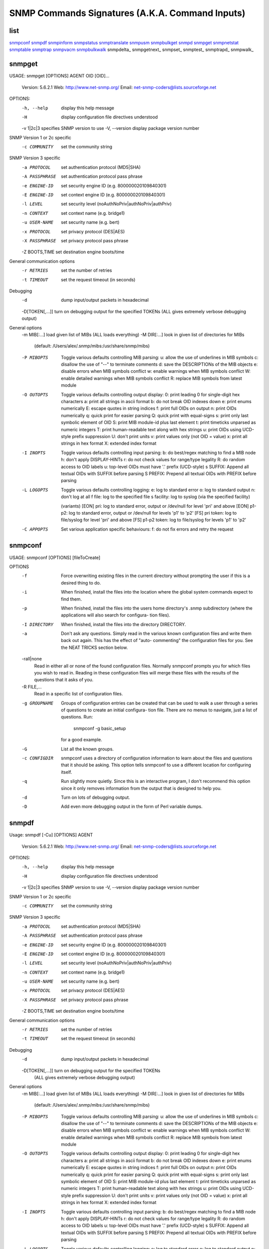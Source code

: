================================================
SNMP Commands Signatures (A.K.A. Command Inputs)
================================================

list
----
snmpconf_
snmpdf_
snmpinform_
snmpstatus_
snmptranslate_
snmpusm_
snmpbulkget_
snmpd_
snmpget_
snmpnetstat_
snmptable_
snmptrap_
snmpvacm_
snmpbulkwalk_
snmpdelta_
snmpgetnext_
snmpset_
snmptest_
snmptrapd_
snmpwalk_


snmpget
-------
USAGE: snmpget [OPTIONS] AGENT OID [OID]...

  Version:  5.6.2.1
  Web:      http://www.net-snmp.org/
  Email:    net-snmp-coders@lists.sourceforge.net

OPTIONS:
  -h, --help		display this help message
  -H			display configuration file directives understood
  -v 1|2c|3		specifies SNMP version to use
  -V, --version		display package version number
SNMP Version 1 or 2c specific
  -c COMMUNITY		set the community string
SNMP Version 3 specific
  -a PROTOCOL		set authentication protocol (MD5|SHA)
  -A PASSPHRASE		set authentication protocol pass phrase
  -e ENGINE-ID		set security engine ID (e.g. 800000020109840301)
  -E ENGINE-ID		set context engine ID (e.g. 800000020109840301)
  -l LEVEL		set security level (noAuthNoPriv|authNoPriv|authPriv)
  -n CONTEXT		set context name (e.g. bridge1)
  -u USER-NAME		set security name (e.g. bert)
  -x PROTOCOL		set privacy protocol (DES|AES)
  -X PASSPHRASE		set privacy protocol pass phrase
  -Z BOOTS,TIME		set destination engine boots/time
General communication options
  -r RETRIES		set the number of retries
  -t TIMEOUT		set the request timeout (in seconds)
Debugging
  -d			dump input/output packets in hexadecimal
  -D[TOKEN[,...]]	turn on debugging output for the specified TOKENs (ALL gives extremely verbose debugging output)
General options
  -m MIB[:...]		load given list of MIBs (ALL loads everything)
  -M DIR[:...]		look in given list of directories for MIBs
    (default: /Users/alex/.snmp/mibs:/usr/share/snmp/mibs)
  -P MIBOPTS		Toggle various defaults controlling MIB parsing:
              u:  allow the use of underlines in MIB symbols
              c:  disallow the use of "--" to terminate comments
              d:  save the DESCRIPTIONs of the MIB objects
              e:  disable errors when MIB symbols conflict
              w:  enable warnings when MIB symbols conflict
              W:  enable detailed warnings when MIB symbols conflict
              R:  replace MIB symbols from latest module
  -O OUTOPTS		Toggle various defaults controlling output display:
              0:  print leading 0 for single-digit hex characters
              a:  print all strings in ascii format
              b:  do not break OID indexes down
              e:  print enums numerically
              E:  escape quotes in string indices
              f:  print full OIDs on output
              n:  print OIDs numerically
              q:  quick print for easier parsing
              Q:  quick print with equal-signs
              s:  print only last symbolic element of OID
              S:  print MIB module-id plus last element
              t:  print timeticks unparsed as numeric integers
              T:  print human-readable text along with hex strings
              u:  print OIDs using UCD-style prefix suppression
              U:  don't print units
              v:  print values only (not OID = value)
              x:  print all strings in hex format
              X:  extended index format
  -I INOPTS		Toggle various defaults controlling input parsing:
              b:  do best/regex matching to find a MIB node
              h:  don't apply DISPLAY-HINTs
              r:  do not check values for range/type legality
              R:  do random access to OID labels
              u:  top-level OIDs must have '.' prefix (UCD-style)
              s SUFFIX:  Append all textual OIDs with SUFFIX before parsing
              S PREFIX:  Prepend all textual OIDs with PREFIX before parsing
  -L LOGOPTS		Toggle various defaults controlling logging:
              e:           log to standard error
              o:           log to standard output
              n:           don't log at all
              f file:      log to the specified file
              s facility:  log to syslog (via the specified facility)

              (variants)
              [EON] pri:   log to standard error, output or /dev/null for level 'pri' and above
              [EON] p1-p2: log to standard error, output or /dev/null for levels 'p1' to 'p2'
              [FS] pri token:    log to file/syslog for level 'pri' and above
              [FS] p1-p2 token:  log to file/syslog for levels 'p1' to 'p2'
  -C APPOPTS		Set various application specific behaviours:
              f:  do not fix errors and retry the request


snmpconf
--------
USAGE: snmpconf [OPTIONS] [fileToCreate]

OPTIONS
       -f      Force overwriting existing files in the current directory without prompting the user if this is a desired thing to do.

       -i      When finished, install the files into the location where the global system commands expect to find them.

       -p      When  finished, install the files into the users home directory's .snmp subdirectory (where the applications will also search for configura-
               tion files).

       -I DIRECTORY
               When finished, install the files into the directory DIRECTORY.

       -a      Don't ask any questions.  Simply read in the various known configuration files and write them back out again.  This has the effect of "auto-
               commenting" the configuration files for you.  See the NEAT TRICKS section below.

       -rall|none
               Read in either all or none of the found configuration files.  Normally snmpconf prompts you for which files you wish to read in.  Reading in
               these configuration files will merge these files with the results of the questions that it asks of you.

       -R FILE,...
               Read in a specific list of configuration files.

       -g GROUPNAME
               Groups of configuration entries can be created that can be used to walk a user through a series of questions to create an initial configura-
               tion file.  There are no menus to navigate, just a list of questions.  Run:

                      snmpconf -g basic_setup

               for a good example.

       -G      List all the known groups.

       -c CONFIGDIR
               snmpconf  uses  a directory of configuration information to learn about the files and questions that it should be asking.  This option tells
               snmpconf to use a different location for configuring itself.

       -q      Run slightly more quietly.  Since this is an interactive program, I don't recommend this option since it only removes information  from  the
               output that is designed to help you.

       -d      Turn on lots of debugging output.

       -D      Add even more debugging output in the form of Perl variable dumps.


snmpdf
------
Usage: snmpdf [-Cu] [OPTIONS] AGENT

  Version:  5.6.2.1
  Web:      http://www.net-snmp.org/
  Email:    net-snmp-coders@lists.sourceforge.net

OPTIONS:
  -h, --help		display this help message
  -H			display configuration file directives understood
  -v 1|2c|3		specifies SNMP version to use
  -V, --version		display package version number
SNMP Version 1 or 2c specific
  -c COMMUNITY		set the community string
SNMP Version 3 specific
  -a PROTOCOL		set authentication protocol (MD5|SHA)
  -A PASSPHRASE		set authentication protocol pass phrase
  -e ENGINE-ID		set security engine ID (e.g. 800000020109840301)
  -E ENGINE-ID		set context engine ID (e.g. 800000020109840301)
  -l LEVEL		set security level (noAuthNoPriv|authNoPriv|authPriv)
  -n CONTEXT		set context name (e.g. bridge1)
  -u USER-NAME		set security name (e.g. bert)
  -x PROTOCOL		set privacy protocol (DES|AES)
  -X PASSPHRASE		set privacy protocol pass phrase
  -Z BOOTS,TIME		set destination engine boots/time
General communication options
  -r RETRIES		set the number of retries
  -t TIMEOUT		set the request timeout (in seconds)
Debugging
  -d			dump input/output packets in hexadecimal
  -D[TOKEN[,...]]	turn on debugging output for the specified TOKENs
               (ALL gives extremely verbose debugging output)
General options
  -m MIB[:...]		load given list of MIBs (ALL loads everything)
  -M DIR[:...]		look in given list of directories for MIBs
    (default: /Users/alex/.snmp/mibs:/usr/share/snmp/mibs)
  -P MIBOPTS		Toggle various defaults controlling MIB parsing:
              u:  allow the use of underlines in MIB symbols
              c:  disallow the use of "--" to terminate comments
              d:  save the DESCRIPTIONs of the MIB objects
              e:  disable errors when MIB symbols conflict
              w:  enable warnings when MIB symbols conflict
              W:  enable detailed warnings when MIB symbols conflict
              R:  replace MIB symbols from latest module
  -O OUTOPTS		Toggle various defaults controlling output display:
              0:  print leading 0 for single-digit hex characters
              a:  print all strings in ascii format
              b:  do not break OID indexes down
              e:  print enums numerically
              E:  escape quotes in string indices
              f:  print full OIDs on output
              n:  print OIDs numerically
              q:  quick print for easier parsing
              Q:  quick print with equal-signs
              s:  print only last symbolic element of OID
              S:  print MIB module-id plus last element
              t:  print timeticks unparsed as numeric integers
              T:  print human-readable text along with hex strings
              u:  print OIDs using UCD-style prefix suppression
              U:  don't print units
              v:  print values only (not OID = value)
              x:  print all strings in hex format
              X:  extended index format
  -I INOPTS		Toggle various defaults controlling input parsing:
              b:  do best/regex matching to find a MIB node
              h:  don't apply DISPLAY-HINTs
              r:  do not check values for range/type legality
              R:  do random access to OID labels
              u:  top-level OIDs must have '.' prefix (UCD-style)
              s SUFFIX:  Append all textual OIDs with SUFFIX before parsing
              S PREFIX:  Prepend all textual OIDs with PREFIX before parsing
  -L LOGOPTS		Toggle various defaults controlling logging:
              e:           log to standard error
              o:           log to standard output
              n:           don't log at all
              f file:      log to the specified file
              s facility:  log to syslog (via the specified facility)

              (variants)
              [EON] pri:   log to standard error, output or /dev/null for level 'pri' and above
              [EON] p1-p2: log to standard error, output or /dev/null for levels 'p1' to 'p2'
              [FS] pri token:    log to file/syslog for level 'pri' and above
              [FS] p1-p2 token:  log to file/syslog for levels 'p1' to 'p2'

snmpdf options:
              -Cu	Use UCD-SNMP dskTable to do the calculations.
                [Normally the HOST-RESOURCES-MIB is consulted first.]

snmpinform
----------
USAGE: snmpinform [OPTIONS] AGENT TRAP-PARAMETERS

  Version:  5.6.2.1
  Web:      http://www.net-snmp.org/
  Email:    net-snmp-coders@lists.sourceforge.net

OPTIONS:
  -h, --help		display this help message
  -H			display configuration file directives understood
  -v 1|2c|3		specifies SNMP version to use
  -V, --version		display package version number
SNMP Version 1 or 2c specific
  -c COMMUNITY		set the community string
SNMP Version 3 specific
  -a PROTOCOL		set authentication protocol (MD5|SHA)
  -A PASSPHRASE		set authentication protocol pass phrase
  -e ENGINE-ID		set security engine ID (e.g. 800000020109840301)
  -E ENGINE-ID		set context engine ID (e.g. 800000020109840301)
  -l LEVEL		set security level (noAuthNoPriv|authNoPriv|authPriv)
  -n CONTEXT		set context name (e.g. bridge1)
  -u USER-NAME		set security name (e.g. bert)
  -x PROTOCOL		set privacy protocol (DES|AES)
  -X PASSPHRASE		set privacy protocol pass phrase
  -Z BOOTS,TIME		set destination engine boots/time
General communication options
  -r RETRIES		set the number of retries
  -t TIMEOUT		set the request timeout (in seconds)
Debugging
  -d			dump input/output packets in hexadecimal
  -D[TOKEN[,...]]	turn on debugging output for the specified TOKENs
               (ALL gives extremely verbose debugging output)
General options
  -m MIB[:...]		load given list of MIBs (ALL loads everything)
  -M DIR[:...]		look in given list of directories for MIBs
    (default: /Users/alex/.snmp/mibs:/usr/share/snmp/mibs)
  -P MIBOPTS		Toggle various defaults controlling MIB parsing:
              u:  allow the use of underlines in MIB symbols
              c:  disallow the use of "--" to terminate comments
              d:  save the DESCRIPTIONs of the MIB objects
              e:  disable errors when MIB symbols conflict
              w:  enable warnings when MIB symbols conflict
              W:  enable detailed warnings when MIB symbols conflict
              R:  replace MIB symbols from latest module
  -O OUTOPTS		Toggle various defaults controlling output display:
              0:  print leading 0 for single-digit hex characters
              a:  print all strings in ascii format
              b:  do not break OID indexes down
              e:  print enums numerically
              E:  escape quotes in string indices
              f:  print full OIDs on output
              n:  print OIDs numerically
              q:  quick print for easier parsing
              Q:  quick print with equal-signs
              s:  print only last symbolic element of OID
              S:  print MIB module-id plus last element
              t:  print timeticks unparsed as numeric integers
              T:  print human-readable text along with hex strings
              u:  print OIDs using UCD-style prefix suppression
              U:  don't print units
              v:  print values only (not OID = value)
              x:  print all strings in hex format
              X:  extended index format
  -I INOPTS		Toggle various defaults controlling input parsing:
              b:  do best/regex matching to find a MIB node
              h:  don't apply DISPLAY-HINTs
              r:  do not check values for range/type legality
              R:  do random access to OID labels
              u:  top-level OIDs must have '.' prefix (UCD-style)
              s SUFFIX:  Append all textual OIDs with SUFFIX before parsing
              S PREFIX:  Prepend all textual OIDs with PREFIX before parsing
  -L LOGOPTS		Toggle various defaults controlling logging:
              e:           log to standard error
              o:           log to standard output
              n:           don't log at all
              f file:      log to the specified file
              s facility:  log to syslog (via the specified facility)

              (variants)
              [EON] pri:   log to standard error, output or /dev/null for level 'pri' and above
              [EON] p1-p2: log to standard error, output or /dev/null for levels 'p1' to 'p2'
              [FS] pri token:    log to file/syslog for level 'pri' and above
              [FS] p1-p2 token:  log to file/syslog for levels 'p1' to 'p2'
  -C APPOPTS		Set various application specific behaviour:
              i:  send an INFORM instead of a TRAP

  -v 1 TRAP-PARAMETERS:
     enterprise-oid agent trap-type specific-type uptime [OID TYPE VALUE]...
  or
  -v 2 TRAP-PARAMETERS:
     uptime trapoid [OID TYPE VALUE] ...


snmpstatus
----------
USAGE: snmpstatus [OPTIONS] AGENT

  Version:  5.6.2.1
  Web:      http://www.net-snmp.org/
  Email:    net-snmp-coders@lists.sourceforge.net

OPTIONS:
  -h, --help		display this help message
  -H			display configuration file directives understood
  -v 1|2c|3		specifies SNMP version to use
  -V, --version		display package version number
SNMP Version 1 or 2c specific
  -c COMMUNITY		set the community string
SNMP Version 3 specific
  -a PROTOCOL		set authentication protocol (MD5|SHA)
  -A PASSPHRASE		set authentication protocol pass phrase
  -e ENGINE-ID		set security engine ID (e.g. 800000020109840301)
  -E ENGINE-ID		set context engine ID (e.g. 800000020109840301)
  -l LEVEL		set security level (noAuthNoPriv|authNoPriv|authPriv)
  -n CONTEXT		set context name (e.g. bridge1)
  -u USER-NAME		set security name (e.g. bert)
  -x PROTOCOL		set privacy protocol (DES|AES)
  -X PASSPHRASE		set privacy protocol pass phrase
  -Z BOOTS,TIME		set destination engine boots/time
General communication options
  -r RETRIES		set the number of retries
  -t TIMEOUT		set the request timeout (in seconds)
Debugging
  -d			dump input/output packets in hexadecimal
  -D[TOKEN[,...]]	turn on debugging output for the specified TOKENs
               (ALL gives extremely verbose debugging output)
General options
  -m MIB[:...]		load given list of MIBs (ALL loads everything)
  -M DIR[:...]		look in given list of directories for MIBs
    (default: /Users/alex/.snmp/mibs:/usr/share/snmp/mibs)
  -P MIBOPTS		Toggle various defaults controlling MIB parsing:
              u:  allow the use of underlines in MIB symbols
              c:  disallow the use of "--" to terminate comments
              d:  save the DESCRIPTIONs of the MIB objects
              e:  disable errors when MIB symbols conflict
              w:  enable warnings when MIB symbols conflict
              W:  enable detailed warnings when MIB symbols conflict
              R:  replace MIB symbols from latest module
  -O OUTOPTS		Toggle various defaults controlling output display:
              0:  print leading 0 for single-digit hex characters
              a:  print all strings in ascii format
              b:  do not break OID indexes down
              e:  print enums numerically
              E:  escape quotes in string indices
              f:  print full OIDs on output
              n:  print OIDs numerically
              q:  quick print for easier parsing
              Q:  quick print with equal-signs
              s:  print only last symbolic element of OID
              S:  print MIB module-id plus last element
              t:  print timeticks unparsed as numeric integers
              T:  print human-readable text along with hex strings
              u:  print OIDs using UCD-style prefix suppression
              U:  don't print units
              v:  print values only (not OID = value)
              x:  print all strings in hex format
              X:  extended index format
  -I INOPTS		Toggle various defaults controlling input parsing:
              b:  do best/regex matching to find a MIB node
              h:  don't apply DISPLAY-HINTs
              r:  do not check values for range/type legality
              R:  do random access to OID labels
              u:  top-level OIDs must have '.' prefix (UCD-style)
              s SUFFIX:  Append all textual OIDs with SUFFIX before parsing
              S PREFIX:  Prepend all textual OIDs with PREFIX before parsing
  -L LOGOPTS		Toggle various defaults controlling logging:
              e:           log to standard error
              o:           log to standard output
              n:           don't log at all
              f file:      log to the specified file
              s facility:  log to syslog (via the specified facility)

              (variants)
              [EON] pri:   log to standard error, output or /dev/null for level 'pri' and above
              [EON] p1-p2: log to standard error, output or /dev/null for levels 'p1' to 'p2'
              [FS] pri token:    log to file/syslog for level 'pri' and above
              [FS] p1-p2 token:  log to file/syslog for levels 'p1' to 'p2'
  -C APPOPTS		Set various application specific behaviours:
              f:  do not fix errors and retry the request

snmptranslate
-------------
USAGE: snmptranslate [OPTIONS] OID [OID]...

  Version:  5.6.2.1
  Web:      http://www.net-snmp.org/
  Email:    net-snmp-coders@lists.sourceforge.net

OPTIONS:
  -h			display this help message
  -V			display package version number
  -m MIB[:...]		load given list of MIBs (ALL loads everything)
  -M DIR[:...]		look in given list of directories for MIBs
  -D[TOKEN[,...]]	turn on debugging output for the specified TOKENs
               (ALL gives extremely verbose debugging output)
  -w WIDTH		set width of tree and detail output
  -T TRANSOPTS		Set various options controlling report produced:
              B:  print all matching objects for a regex search
              d:  print full details of the given OID
              p:  print tree format symbol table
              a:  print ASCII format symbol table
              l:  enable labeled OID report
              o:  enable OID report
              s:  enable dotted symbolic report
              z:  enable MIB child OID report
              t:  enable alternate format symbolic suffix report
  -P MIBOPTS		Toggle various defaults controlling mib parsing:
              u:  allow the use of underlines in MIB symbols
              c:  disallow the use of "--" to terminate comments
              d:  save the DESCRIPTIONs of the MIB objects
              e:  disable errors when MIB symbols conflict
              w:  enable warnings when MIB symbols conflict
              W:  enable detailed warnings when MIB symbols conflict
              R:  replace MIB symbols from latest module
  -O OUTOPTS		Toggle various defaults controlling output display:
              0:  print leading 0 for single-digit hex characters
              a:  print all strings in ascii format
              b:  do not break OID indexes down
              e:  print enums numerically
              E:  escape quotes in string indices
              f:  print full OIDs on output
              n:  print OIDs numerically
              q:  quick print for easier parsing
              Q:  quick print with equal-signs
              s:  print only last symbolic element of OID
              S:  print MIB module-id plus last element
              t:  print timeticks unparsed as numeric integers
              T:  print human-readable text along with hex strings
              u:  print OIDs using UCD-style prefix suppression
              U:  don't print units
              v:  print values only (not OID = value)
              x:  print all strings in hex format
              X:  extended index format
  -I INOPTS		Toggle various defaults controlling input parsing:
              b:  do best/regex matching to find a MIB node
              h:  don't apply DISPLAY-HINTs
              r:  do not check values for range/type legality
              R:  do random access to OID labels
              u:  top-level OIDs must have '.' prefix (UCD-style)
              s SUFFIX:  Append all textual OIDs with SUFFIX before parsing
              S PREFIX:  Prepend all textual OIDs with PREFIX before parsing
  -L LOGOPTS		Toggle various defaults controlling logging:
              e:           log to standard error
              o:           log to standard output
              n:           don't log at all
              f file:      log to the specified file
              s facility:  log to syslog (via the specified facility)

              (variants)
              [EON] pri:   log to standard error, output or /dev/null for level 'pri' and above
              [EON] p1-p2: log to standard error, output or /dev/null for levels 'p1' to 'p2'
              [FS] pri token:    log to file/syslog for level 'pri' and above
              [FS] p1-p2 token:  log to file/syslog for levels 'p1' to 'p2'

snmpusm
-------
Usage: snmpusm [OPTIONS] AGENT COMMAND

  Version:  5.6.2.1
  Web:      http://www.net-snmp.org/
  Email:    net-snmp-coders@lists.sourceforge.net

OPTIONS:
  -h, --help		display this help message
  -H			display configuration file directives understood
  -v 1|2c|3		specifies SNMP version to use
  -V, --version		display package version number
SNMP Version 1 or 2c specific
  -c COMMUNITY		set the community string
SNMP Version 3 specific
  -a PROTOCOL		set authentication protocol (MD5|SHA)
  -A PASSPHRASE		set authentication protocol pass phrase
  -e ENGINE-ID		set security engine ID (e.g. 800000020109840301)
  -E ENGINE-ID		set context engine ID (e.g. 800000020109840301)
  -l LEVEL		set security level (noAuthNoPriv|authNoPriv|authPriv)
  -n CONTEXT		set context name (e.g. bridge1)
  -u USER-NAME		set security name (e.g. bert)
  -x PROTOCOL		set privacy protocol (DES|AES)
  -X PASSPHRASE		set privacy protocol pass phrase
  -Z BOOTS,TIME		set destination engine boots/time
General communication options
  -r RETRIES		set the number of retries
  -t TIMEOUT		set the request timeout (in seconds)
Debugging
  -d			dump input/output packets in hexadecimal
  -D[TOKEN[,...]]	turn on debugging output for the specified TOKENs
               (ALL gives extremely verbose debugging output)
General options
  -m MIB[:...]		load given list of MIBs (ALL loads everything)
  -M DIR[:...]		look in given list of directories for MIBs
    (default: /Users/alex/.snmp/mibs:/usr/share/snmp/mibs)
  -P MIBOPTS		Toggle various defaults controlling MIB parsing:
              u:  allow the use of underlines in MIB symbols
              c:  disallow the use of "--" to terminate comments
              d:  save the DESCRIPTIONs of the MIB objects
              e:  disable errors when MIB symbols conflict
              w:  enable warnings when MIB symbols conflict
              W:  enable detailed warnings when MIB symbols conflict
              R:  replace MIB symbols from latest module
  -O OUTOPTS		Toggle various defaults controlling output display:
              0:  print leading 0 for single-digit hex characters
              a:  print all strings in ascii format
              b:  do not break OID indexes down
              e:  print enums numerically
              E:  escape quotes in string indices
              f:  print full OIDs on output
              n:  print OIDs numerically
              q:  quick print for easier parsing
              Q:  quick print with equal-signs
              s:  print only last symbolic element of OID
              S:  print MIB module-id plus last element
              t:  print timeticks unparsed as numeric integers
              T:  print human-readable text along with hex strings
              u:  print OIDs using UCD-style prefix suppression
              U:  don't print units
              v:  print values only (not OID = value)
              x:  print all strings in hex format
              X:  extended index format
  -I INOPTS		Toggle various defaults controlling input parsing:
              b:  do best/regex matching to find a MIB node
              h:  don't apply DISPLAY-HINTs
              r:  do not check values for range/type legality
              R:  do random access to OID labels
              u:  top-level OIDs must have '.' prefix (UCD-style)
              s SUFFIX:  Append all textual OIDs with SUFFIX before parsing
              S PREFIX:  Prepend all textual OIDs with PREFIX before parsing
  -L LOGOPTS		Toggle various defaults controlling logging:
              e:           log to standard error
              o:           log to standard output
              n:           don't log at all
              f file:      log to the specified file
              s facility:  log to syslog (via the specified facility)

              (variants)
              [EON] pri:   log to standard error, output or /dev/null for level 'pri' and above
              [EON] p1-p2: log to standard error, output or /dev/null for levels 'p1' to 'p2'
              [FS] pri token:    log to file/syslog for level 'pri' and above
              [FS] p1-p2 token:  log to file/syslog for levels 'p1' to 'p2'

snmpusm commands:
  [options]               create     USER [CLONEFROM-USER]
  [options]               delete     USER
  [options]               activate   USER
  [options]               deactivate USER
  [options] [-Cw]         cloneFrom  USER CLONEFROM-USER
  [options] [-Ca] [-Cx]   changekey  [USER]
  [options] [-Ca] [-Cx]   passwd     OLD-PASSPHRASE NEW-PASSPHRASE [USER]
  [options] (-Ca|-Cx) -Ck passwd     OLD-KEY-OR-PASS NEW-KEY-OR-PASS [USER]

snmpusm options:
    -CE ENGINE-ID	Set usmUserEngineID (e.g. 800000020109840301).
    -Cp STRING	Set usmUserPublic value to STRING.
    -Cw		Create the user with createAndWait.
            (it won't be active until you active it)
    -Cx		Change the privacy key.
    -Ca		Change the authentication key.
    -Ck		Allows to use localized key (must start with 0x)
            instead of passphrase.

snmpbulkget
-----------
USAGE: snmpbulkget [OPTIONS] AGENT OID [OID]...

  Version:  5.6.2.1
  Web:      http://www.net-snmp.org/
  Email:    net-snmp-coders@lists.sourceforge.net

OPTIONS:
  -h, --help		display this help message
  -H			display configuration file directives understood
  -v 1|2c|3		specifies SNMP version to use
  -V, --version		display package version number
SNMP Version 1 or 2c specific
  -c COMMUNITY		set the community string
SNMP Version 3 specific
  -a PROTOCOL		set authentication protocol (MD5|SHA)
  -A PASSPHRASE		set authentication protocol pass phrase
  -e ENGINE-ID		set security engine ID (e.g. 800000020109840301)
  -E ENGINE-ID		set context engine ID (e.g. 800000020109840301)
  -l LEVEL		set security level (noAuthNoPriv|authNoPriv|authPriv)
  -n CONTEXT		set context name (e.g. bridge1)
  -u USER-NAME		set security name (e.g. bert)
  -x PROTOCOL		set privacy protocol (DES|AES)
  -X PASSPHRASE		set privacy protocol pass phrase
  -Z BOOTS,TIME		set destination engine boots/time
General communication options
  -r RETRIES		set the number of retries
  -t TIMEOUT		set the request timeout (in seconds)
Debugging
  -d			dump input/output packets in hexadecimal
  -D[TOKEN[,...]]	turn on debugging output for the specified TOKENs
               (ALL gives extremely verbose debugging output)
General options
  -m MIB[:...]		load given list of MIBs (ALL loads everything)
  -M DIR[:...]		look in given list of directories for MIBs
    (default: /Users/alex/.snmp/mibs:/usr/share/snmp/mibs)
  -P MIBOPTS		Toggle various defaults controlling MIB parsing:
              u:  allow the use of underlines in MIB symbols
              c:  disallow the use of "--" to terminate comments
              d:  save the DESCRIPTIONs of the MIB objects
              e:  disable errors when MIB symbols conflict
              w:  enable warnings when MIB symbols conflict
              W:  enable detailed warnings when MIB symbols conflict
              R:  replace MIB symbols from latest module
  -O OUTOPTS		Toggle various defaults controlling output display:
              0:  print leading 0 for single-digit hex characters
              a:  print all strings in ascii format
              b:  do not break OID indexes down
              e:  print enums numerically
              E:  escape quotes in string indices
              f:  print full OIDs on output
              n:  print OIDs numerically
              q:  quick print for easier parsing
              Q:  quick print with equal-signs
              s:  print only last symbolic element of OID
              S:  print MIB module-id plus last element
              t:  print timeticks unparsed as numeric integers
              T:  print human-readable text along with hex strings
              u:  print OIDs using UCD-style prefix suppression
              U:  don't print units
              v:  print values only (not OID = value)
              x:  print all strings in hex format
              X:  extended index format
  -I INOPTS		Toggle various defaults controlling input parsing:
              b:  do best/regex matching to find a MIB node
              h:  don't apply DISPLAY-HINTs
              r:  do not check values for range/type legality
              R:  do random access to OID labels
              u:  top-level OIDs must have '.' prefix (UCD-style)
              s SUFFIX:  Append all textual OIDs with SUFFIX before parsing
              S PREFIX:  Prepend all textual OIDs with PREFIX before parsing
  -L LOGOPTS		Toggle various defaults controlling logging:
              e:           log to standard error
              o:           log to standard output
              n:           don't log at all
              f file:      log to the specified file
              s facility:  log to syslog (via the specified facility)

              (variants)
              [EON] pri:   log to standard error, output or /dev/null for level 'pri' and above
              [EON] p1-p2: log to standard error, output or /dev/null for levels 'p1' to 'p2'
              [FS] pri token:    log to file/syslog for level 'pri' and above
              [FS] p1-p2 token:  log to file/syslog for levels 'p1' to 'p2'
  -C APPOPTS		Set various application specific behaviours:
              n<NUM>:  set non-repeaters to <NUM>
              r<NUM>:  set max-repeaters to <NUM>

snmpbulkwalk
------------
USAGE: snmpbulkwalk [OPTIONS] AGENT [OID]

  Version:  5.6.2.1
  Web:      http://www.net-snmp.org/
  Email:    net-snmp-coders@lists.sourceforge.net

OPTIONS:
  -h, --help		display this help message
  -H			display configuration file directives understood
  -v 1|2c|3		specifies SNMP version to use
  -V, --version		display package version number
SNMP Version 1 or 2c specific
  -c COMMUNITY		set the community string
SNMP Version 3 specific
  -a PROTOCOL		set authentication protocol (MD5|SHA)
  -A PASSPHRASE		set authentication protocol pass phrase
  -e ENGINE-ID		set security engine ID (e.g. 800000020109840301)
  -E ENGINE-ID		set context engine ID (e.g. 800000020109840301)
  -l LEVEL		set security level (noAuthNoPriv|authNoPriv|authPriv)
  -n CONTEXT		set context name (e.g. bridge1)
  -u USER-NAME		set security name (e.g. bert)
  -x PROTOCOL		set privacy protocol (DES|AES)
  -X PASSPHRASE		set privacy protocol pass phrase
  -Z BOOTS,TIME		set destination engine boots/time
General communication options
  -r RETRIES		set the number of retries
  -t TIMEOUT		set the request timeout (in seconds)
Debugging
  -d			dump input/output packets in hexadecimal
  -D[TOKEN[,...]]	turn on debugging output for the specified TOKENs
               (ALL gives extremely verbose debugging output)
General options
  -m MIB[:...]		load given list of MIBs (ALL loads everything)
  -M DIR[:...]		look in given list of directories for MIBs
    (default: /Users/alex/.snmp/mibs:/usr/share/snmp/mibs)
  -P MIBOPTS		Toggle various defaults controlling MIB parsing:
              u:  allow the use of underlines in MIB symbols
              c:  disallow the use of "--" to terminate comments
              d:  save the DESCRIPTIONs of the MIB objects
              e:  disable errors when MIB symbols conflict
              w:  enable warnings when MIB symbols conflict
              W:  enable detailed warnings when MIB symbols conflict
              R:  replace MIB symbols from latest module
  -O OUTOPTS		Toggle various defaults controlling output display:
              0:  print leading 0 for single-digit hex characters
              a:  print all strings in ascii format
              b:  do not break OID indexes down
              e:  print enums numerically
              E:  escape quotes in string indices
              f:  print full OIDs on output
              n:  print OIDs numerically
              q:  quick print for easier parsing
              Q:  quick print with equal-signs
              s:  print only last symbolic element of OID
              S:  print MIB module-id plus last element
              t:  print timeticks unparsed as numeric integers
              T:  print human-readable text along with hex strings
              u:  print OIDs using UCD-style prefix suppression
              U:  don't print units
              v:  print values only (not OID = value)
              x:  print all strings in hex format
              X:  extended index format
  -I INOPTS		Toggle various defaults controlling input parsing:
              b:  do best/regex matching to find a MIB node
              h:  don't apply DISPLAY-HINTs
              r:  do not check values for range/type legality
              R:  do random access to OID labels
              u:  top-level OIDs must have '.' prefix (UCD-style)
              s SUFFIX:  Append all textual OIDs with SUFFIX before parsing
              S PREFIX:  Prepend all textual OIDs with PREFIX before parsing
  -L LOGOPTS		Toggle various defaults controlling logging:
              e:           log to standard error
              o:           log to standard output
              n:           don't log at all
              f file:      log to the specified file
              s facility:  log to syslog (via the specified facility)

              (variants)
              [EON] pri:   log to standard error, output or /dev/null for level 'pri' and above
              [EON] p1-p2: log to standard error, output or /dev/null for levels 'p1' to 'p2'
              [FS] pri token:    log to file/syslog for level 'pri' and above
              [FS] p1-p2 token:  log to file/syslog for levels 'p1' to 'p2'
  -C APPOPTS		Set various application specific behaviours:
              c:       do not check returned OIDs are increasing
              i:       include given OIDs in the search range
              n<NUM>:  set non-repeaters to <NUM>
              p:       print the number of variables found
              r<NUM>:  set max-repeaters to <NUM>


snmpd
-----
USAGE: snmpd [OPTIONS] [LISTENING ADDRESSES]

OPTIONS
       -a      Log the source addresses of incoming requests.

       -A      Append to the log file rather than truncating it.

       -c FILE Read FILE as a configuration file (or a comma-separated list of
               configuration  files).   Note  that  the  loaded file will only
               understand snmpd.conf tokens, unless the configuration type  is
               specified  in the file as described in the snmp_config man page
               under SWITCHING CONFIGURATION TYPES IN MID-FILE.

       -C      Do not read any configuration files except the ones  optionally
               specified by the -c option.  Note that this behaviour also cov-
               ers the persistent configuration files.   This  may  result  in
               dynamically-assigned  values  being  reset  following  an agent
               restart,  unless  the  relevant  persistent  config  files  are
               explicitly loaded using the -c option.

       -d      Dump (in hexadecimal) the sent and received SNMP packets.

       -D[TOKEN[,...]]
               Turn  on  debugging output for the given TOKEN(s).  Without any
               tokens specified, it defaults to printing all the tokens (which
               is equivalent to the keyword "ALL").  You might want to try ALL
               for extremely verbose output.  Note: You can not  put  a  space
               between the -D flag and the listed TOKENs.

       -f      Do not fork() from the calling shell.

       -g GID  Change  to  the  numerical group ID GID after opening listening
               sockets.

       -h, --help
               Display a brief usage message and then exit.

       -H      Display a list of configuration file directives  understood  by
               the agent and then exit.

       -I [-]INITLIST
               Specifies  which  modules should (or should not) be initialized
               when the agent starts up.  If the comma-separated  INITLIST  is
               preceded  with a '-', it is the list of modules that should not
               be started.  Otherwise this is the list  of  the  only  modules
               that should be started.

               To get a list of compiled modules, run the agent with the argu-
               ments -Dmib_init -H (assuming debugging support has  been  com-
               piled in).

       -L[efos]
               Specify where logging output should be directed (standard error
               or output, to a file or via syslog).  See  LOGGING  OPTIONS  in
               snmpcmd(5) for details.

       -m MIBLIST
               Specifies  a  colon  separated  list of MIB modules to load for
               this application.   This  overrides  the  environment  variable
               MIBS.  See snmpcmd(1) for details.

       -M DIRLIST
               Specifies  a  colon separated list of directories to search for
               MIBs.  This overrides the environment  variable  MIBDIRS.   See
               snmpcmd(1) for details.

       -n NAME Set an alternative application name (which will affect the con-
               figuration files loaded).   By  default  this  will  be  snmpd,
               regardless of the name of the actual binary.

       -p FILE Save the process ID of the daemon in FILE.

       -q      Print simpler output for easier automated parsing.

       -r      Do not require root access to run the daemon.  Specifically, do
               not exit if files only accessible to root  (such  as  /dev/kmem
               etc.) cannot be opened.

       -u UID  Change  to  the user ID UID (which can be given in numerical or
               textual form) after opening listening sockets.

       -U      Instructs the agent to not remove its  pid  file  (see  the  -p
               option)  on  shutdown. Overrides the leave_pidfile token in the
               snmpd.conf file, see snmpd.conf(5).

       -v, --version
               Print version information for the agent and then exit.

       -V      Symbolically dump SNMP transactions.

       -x ADDRESS
               Listens for AgentX connections on the specified address  rather
               than  the  default  AGENTX_SOCKET.  The address can either be a
               Unix domain socket path, or the address of a network interface.
               The  format  is  the  same as the format of listening addresses
               described below.

       -X      Run as an AgentX subagent rather than as an SNMP master  agent.

       --name="value"
               Allows   to   specify  any  token  ("name")  supported  in  the
               snmpd.conf file and sets its value to  "value".  Overrides  the
               corresponding  token  in the snmpd.conf file. See snmpd.conf(5)
               for the full list of tokens.

snmpnetstat
-----------
       snmpnetstat [COMMON OPTIONS] [-Ca] [-Cn] AGENT
       snmpnetstat [COMMON OPTIONS] [-Ci] [-Co] [-Cr] [-Cn] [-Cs] AGENT
       snmpnetstat [COMMON OPTIONS] [-Ci] [-Cn] [-CI interface] AGENT [interval]
       snmpnetstat [COMMON OPTIONS] [-Ca] [-Cn] [-Cs] [-Cp protocol] AGENT

COMMON OPTIONS
        Please see snmpcmd(1) for a list of possible values for common options
       as well as their descriptions.

       -Ca  With  the default display, show the state of all sockets; normally
       sockets used by server processes are not shown.

       -Ci Show the state of all of the network  interfaces.   The   interface
       display  provides  a  table  of cumulative statistics regarding packets
       transferred, errors, and collisions.  The   network  addresses  of  the
       interface  and  the  maximum  transmission unit (``mtu'') are also dis-
       played.

       -Co Show an abbreviated interface status, giving  octets  in  place  of
       packets.   This  is  useful  when enquiring virtual interfaces (such as
       Frame-Relay circuits) on a router.

       -CI interface Show information only about this interface; used with  an
       interval as described below.

       -Cn  Show network addresses as numbers (normally snmpnetstat interprets
       addresses and attempts to display them symbolically).  This option  may
       be used with any of the display formats.

       -Cp  protocol  Show  statistics about protocol, which is either a well-
       known name for a protocol or an alias for it.  Some protocol names  and
       aliases  are  listed in the file /etc/protocols.  A null response typi-
       cally means that there are no interesting numbers to report.  The  pro-
       gram  will complain if protocol is unknown or if there is no statistics
       routine for it.

       -Cs Show per-protocol statistics.  When used with the -Cr option,  show
       routing statistics instead.

       -Cr Show the routing tables.  When -Cs is also present, show per-proto-
       col routing statistics instead of the routing tables.

       -CR repeaters  For  GETBULK  requests,  repeaters  specifies  the  max-
       repeaters value to use.

snmptable
---------
USAGE: snmptable [OPTIONS] AGENT TABLE-OID

  Version:  5.6.2.1
  Web:      http://www.net-snmp.org/
  Email:    net-snmp-coders@lists.sourceforge.net

OPTIONS:
  -h, --help		display this help message
  -H			display configuration file directives understood
  -v 1|2c|3		specifies SNMP version to use
  -V, --version		display package version number
SNMP Version 1 or 2c specific
  -c COMMUNITY		set the community string
SNMP Version 3 specific
  -a PROTOCOL		set authentication protocol (MD5|SHA)
  -A PASSPHRASE		set authentication protocol pass phrase
  -e ENGINE-ID		set security engine ID (e.g. 800000020109840301)
  -E ENGINE-ID		set context engine ID (e.g. 800000020109840301)
  -l LEVEL		set security level (noAuthNoPriv|authNoPriv|authPriv)
  -n CONTEXT		set context name (e.g. bridge1)
  -u USER-NAME		set security name (e.g. bert)
  -x PROTOCOL		set privacy protocol (DES|AES)
  -X PASSPHRASE		set privacy protocol pass phrase
  -Z BOOTS,TIME		set destination engine boots/time
General communication options
  -r RETRIES		set the number of retries
  -t TIMEOUT		set the request timeout (in seconds)
Debugging
  -d			dump input/output packets in hexadecimal
  -D[TOKEN[,...]]	turn on debugging output for the specified TOKENs
               (ALL gives extremely verbose debugging output)
General options
  -m MIB[:...]		load given list of MIBs (ALL loads everything)
  -M DIR[:...]		look in given list of directories for MIBs
    (default: /Users/alex/.snmp/mibs:/usr/share/snmp/mibs)
  -P MIBOPTS		Toggle various defaults controlling MIB parsing:
              u:  allow the use of underlines in MIB symbols
              c:  disallow the use of "--" to terminate comments
              d:  save the DESCRIPTIONs of the MIB objects
              e:  disable errors when MIB symbols conflict
              w:  enable warnings when MIB symbols conflict
              W:  enable detailed warnings when MIB symbols conflict
              R:  replace MIB symbols from latest module
  -O OUTOPTS		Toggle various defaults controlling output display:
              0:  print leading 0 for single-digit hex characters
              a:  print all strings in ascii format
              b:  do not break OID indexes down
              e:  print enums numerically
              E:  escape quotes in string indices
              f:  print full OIDs on output
              n:  print OIDs numerically
              q:  quick print for easier parsing
              Q:  quick print with equal-signs
              s:  print only last symbolic element of OID
              S:  print MIB module-id plus last element
              t:  print timeticks unparsed as numeric integers
              T:  print human-readable text along with hex strings
              u:  print OIDs using UCD-style prefix suppression
              U:  don't print units
              v:  print values only (not OID = value)
              x:  print all strings in hex format
              X:  extended index format
  -I INOPTS		Toggle various defaults controlling input parsing:
              b:  do best/regex matching to find a MIB node
              h:  don't apply DISPLAY-HINTs
              r:  do not check values for range/type legality
              R:  do random access to OID labels
              u:  top-level OIDs must have '.' prefix (UCD-style)
              s SUFFIX:  Append all textual OIDs with SUFFIX before parsing
              S PREFIX:  Prepend all textual OIDs with PREFIX before parsing
  -L LOGOPTS		Toggle various defaults controlling logging:
              e:           log to standard error
              o:           log to standard output
              n:           don't log at all
              f file:      log to the specified file
              s facility:  log to syslog (via the specified facility)

              (variants)
              [EON] pri:   log to standard error, output or /dev/null for level 'pri' and above
              [EON] p1-p2: log to standard error, output or /dev/null for levels 'p1' to 'p2'
              [FS] pri token:    log to file/syslog for level 'pri' and above
              [FS] p1-p2 token:  log to file/syslog for levels 'p1' to 'p2'
  -C APPOPTS		Set various application specific behaviours:
              b:       brief field names
              B:       do not use GETBULK requests
              c<NUM>:  print table in columns of <NUM> chars width
              f<STR>:  print table delimitied with <STR>
              h:       print only the column headers
              H:       print no column headers
              i:       print index values
              l:       left justify output
              r<NUM>:  for GETBULK: set max-repeaters to <NUM>
                       for GETNEXT: retrieve <NUM> entries at a time
              w<NUM>:  print table in parts of <NUM> chars width


snmptrap
--------
USAGE: snmptrap [OPTIONS] AGENT TRAP-PARAMETERS

  Version:  5.6.2.1
  Web:      http://www.net-snmp.org/
  Email:    net-snmp-coders@lists.sourceforge.net

OPTIONS:
  -h, --help		display this help message
  -H			display configuration file directives understood
  -v 1|2c|3		specifies SNMP version to use
  -V, --version		display package version number
SNMP Version 1 or 2c specific
  -c COMMUNITY		set the community string
SNMP Version 3 specific
  -a PROTOCOL		set authentication protocol (MD5|SHA)
  -A PASSPHRASE		set authentication protocol pass phrase
  -e ENGINE-ID		set security engine ID (e.g. 800000020109840301)
  -E ENGINE-ID		set context engine ID (e.g. 800000020109840301)
  -l LEVEL		set security level (noAuthNoPriv|authNoPriv|authPriv)
  -n CONTEXT		set context name (e.g. bridge1)
  -u USER-NAME		set security name (e.g. bert)
  -x PROTOCOL		set privacy protocol (DES|AES)
  -X PASSPHRASE		set privacy protocol pass phrase
  -Z BOOTS,TIME		set destination engine boots/time
General communication options
  -r RETRIES		set the number of retries
  -t TIMEOUT		set the request timeout (in seconds)
Debugging
  -d			dump input/output packets in hexadecimal
  -D[TOKEN[,...]]	turn on debugging output for the specified TOKENs
               (ALL gives extremely verbose debugging output)
General options
  -m MIB[:...]		load given list of MIBs (ALL loads everything)
  -M DIR[:...]		look in given list of directories for MIBs
    (default: /Users/alex/.snmp/mibs:/usr/share/snmp/mibs)
  -P MIBOPTS		Toggle various defaults controlling MIB parsing:
              u:  allow the use of underlines in MIB symbols
              c:  disallow the use of "--" to terminate comments
              d:  save the DESCRIPTIONs of the MIB objects
              e:  disable errors when MIB symbols conflict
              w:  enable warnings when MIB symbols conflict
              W:  enable detailed warnings when MIB symbols conflict
              R:  replace MIB symbols from latest module
  -O OUTOPTS		Toggle various defaults controlling output display:
              0:  print leading 0 for single-digit hex characters
              a:  print all strings in ascii format
              b:  do not break OID indexes down
              e:  print enums numerically
              E:  escape quotes in string indices
              f:  print full OIDs on output
              n:  print OIDs numerically
              q:  quick print for easier parsing
              Q:  quick print with equal-signs
              s:  print only last symbolic element of OID
              S:  print MIB module-id plus last element
              t:  print timeticks unparsed as numeric integers
              T:  print human-readable text along with hex strings
              u:  print OIDs using UCD-style prefix suppression
              U:  don't print units
              v:  print values only (not OID = value)
              x:  print all strings in hex format
              X:  extended index format
  -I INOPTS		Toggle various defaults controlling input parsing:
              b:  do best/regex matching to find a MIB node
              h:  don't apply DISPLAY-HINTs
              r:  do not check values for range/type legality
              R:  do random access to OID labels
              u:  top-level OIDs must have '.' prefix (UCD-style)
              s SUFFIX:  Append all textual OIDs with SUFFIX before parsing
              S PREFIX:  Prepend all textual OIDs with PREFIX before parsing
  -L LOGOPTS		Toggle various defaults controlling logging:
              e:           log to standard error
              o:           log to standard output
              n:           don't log at all
              f file:      log to the specified file
              s facility:  log to syslog (via the specified facility)

              (variants)
              [EON] pri:   log to standard error, output or /dev/null for level 'pri' and above
              [EON] p1-p2: log to standard error, output or /dev/null for levels 'p1' to 'p2'
              [FS] pri token:    log to file/syslog for level 'pri' and above
              [FS] p1-p2 token:  log to file/syslog for levels 'p1' to 'p2'
  -C APPOPTS		Set various application specific behaviour:
              i:  send an INFORM instead of a TRAP

  -v 1 TRAP-PARAMETERS:
     enterprise-oid agent trap-type specific-type uptime [OID TYPE VALUE]...
  or
  -v 2 TRAP-PARAMETERS:
     uptime trapoid [OID TYPE VALUE] ...


snmpvacm
--------
Usage: snmpvacm [OPTIONS] AGENT COMMAND

  Version:  5.6.2.1
  Web:      http://www.net-snmp.org/
  Email:    net-snmp-coders@lists.sourceforge.net

OPTIONS:
  -h, --help		display this help message
  -H			display configuration file directives understood
  -v 1|2c|3		specifies SNMP version to use
  -V, --version		display package version number
SNMP Version 1 or 2c specific
  -c COMMUNITY		set the community string
SNMP Version 3 specific
  -a PROTOCOL		set authentication protocol (MD5|SHA)
  -A PASSPHRASE		set authentication protocol pass phrase
  -e ENGINE-ID		set security engine ID (e.g. 800000020109840301)
  -E ENGINE-ID		set context engine ID (e.g. 800000020109840301)
  -l LEVEL		set security level (noAuthNoPriv|authNoPriv|authPriv)
  -n CONTEXT		set context name (e.g. bridge1)
  -u USER-NAME		set security name (e.g. bert)
  -x PROTOCOL		set privacy protocol (DES|AES)
  -X PASSPHRASE		set privacy protocol pass phrase
  -Z BOOTS,TIME		set destination engine boots/time
General communication options
  -r RETRIES		set the number of retries
  -t TIMEOUT		set the request timeout (in seconds)
Debugging
  -d			dump input/output packets in hexadecimal
  -D[TOKEN[,...]]	turn on debugging output for the specified TOKENs
               (ALL gives extremely verbose debugging output)
General options
  -m MIB[:...]		load given list of MIBs (ALL loads everything)
  -M DIR[:...]		look in given list of directories for MIBs
    (default: /Users/alex/.snmp/mibs:/usr/share/snmp/mibs)
  -P MIBOPTS		Toggle various defaults controlling MIB parsing:
              u:  allow the use of underlines in MIB symbols
              c:  disallow the use of "--" to terminate comments
              d:  save the DESCRIPTIONs of the MIB objects
              e:  disable errors when MIB symbols conflict
              w:  enable warnings when MIB symbols conflict
              W:  enable detailed warnings when MIB symbols conflict
              R:  replace MIB symbols from latest module
  -O OUTOPTS		Toggle various defaults controlling output display:
              0:  print leading 0 for single-digit hex characters
              a:  print all strings in ascii format
              b:  do not break OID indexes down
              e:  print enums numerically
              E:  escape quotes in string indices
              f:  print full OIDs on output
              n:  print OIDs numerically
              q:  quick print for easier parsing
              Q:  quick print with equal-signs
              s:  print only last symbolic element of OID
              S:  print MIB module-id plus last element
              t:  print timeticks unparsed as numeric integers
              T:  print human-readable text along with hex strings
              u:  print OIDs using UCD-style prefix suppression
              U:  don't print units
              v:  print values only (not OID = value)
              x:  print all strings in hex format
              X:  extended index format
  -I INOPTS		Toggle various defaults controlling input parsing:
              b:  do best/regex matching to find a MIB node
              h:  don't apply DISPLAY-HINTs
              r:  do not check values for range/type legality
              R:  do random access to OID labels
              u:  top-level OIDs must have '.' prefix (UCD-style)
              s SUFFIX:  Append all textual OIDs with SUFFIX before parsing
              S PREFIX:  Prepend all textual OIDs with PREFIX before parsing
  -L LOGOPTS		Toggle various defaults controlling logging:
              e:           log to standard error
              o:           log to standard output
              n:           don't log at all
              f file:      log to the specified file
              s facility:  log to syslog (via the specified facility)

              (variants)
              [EON] pri:   log to standard error, output or /dev/null for level 'pri' and above
              [EON] p1-p2: log to standard error, output or /dev/null for levels 'p1' to 'p2'
              [FS] pri token:    log to file/syslog for level 'pri' and above
              [FS] p1-p2 token:  log to file/syslog for levels 'p1' to 'p2'

snmpvacm commands:
        createAccess     GROUPNAME [CONTEXTPREFIX] SECURITYMODEL SECURITYLEVEL CONTEXTMATCH READVIEWNAME WRITEVIEWNAME NOTIFYVIEWNAME
        deleteAccess     GROUPNAME [CONTEXTPREFIX] SECURITYMODEL SECURITYLEVEL
        createSec2Group  MODEL SECURITYNAME  GROUPNAME
        deleteSec2Group  MODEL SECURITYNAME
  [-Ce] createView       NAME SUBTREE [MASK]
        deleteView       NAME SUBTREE
        createAuth       GROUPNAME [CONTEXTPREFIX] SECURITYMODEL SECURITYLEVEL AUTHTYPE CONTEXTMATCH VIEWNAME
        deleteAuth       GROUPNAME [CONTEXTPREFIX] SECURITYMODEL SECURITYLEVEL AUTHTYPE


